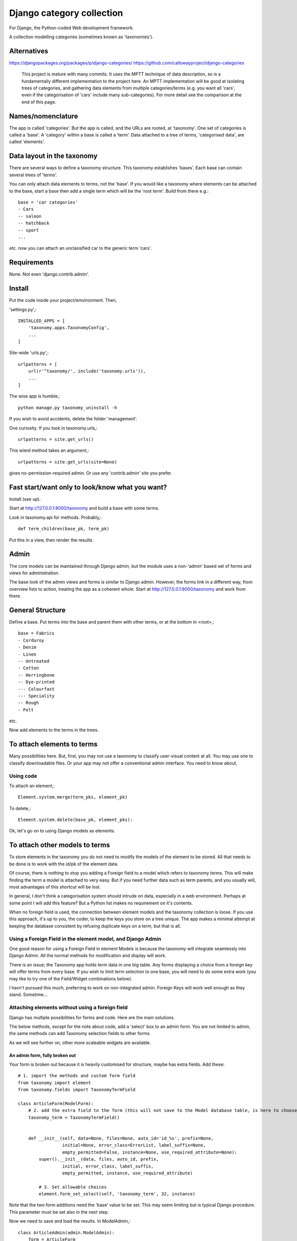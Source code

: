 Django category collection
==========================
For Django, the Python-coded Web development framework.

A collection modelling categories (sometimes known as 'taxonomies').


Alternatives
------------

https://djangopackages.org/packages/p/django-categories/
https://github.com/callowayproject/django-categories

    This project is mature with many commits. It uses the MPTT technique of data description, so is a fundamentally different implementation to the project here. An MPTT implementation will be good at isolating trees of categories, and gathering data elements from multiple categories/terms (e.g. you want all 'cars', even if the categorisation of 'cars' include many sub-categories). For more detail see the comparison at the end of this page.


Names/nomenclature
------------------
The app is called 'categories'. But the app is called, and the URLs are rooted, at 'taxonomy'. One set of categories is called a 'base'. A 'category' within a base is called a 'term'. Data attached to a tree of terms, 'categorised data', are called 'elements'.


Data layout in the taxonomy
---------------------------
There are several ways to define a taxonomy structure. This taxonomy establishes 'bases'. Each base can contain several trees of 'terms'.

You can only attach data elements to terms, not the 'base'. If you would like a taxonomy where elements can be attached to the base, start a base then add a single term which will be the 'root term'. Build from there e.g.::

    base = 'car categories'
    - Cars
    -- saloon 
    -- hatchback 
    -- sport
    ...
  
etc. now you can attach an unclassified car to the generic term 'cars'.

Requirements
------------
None. Not even 'django.contrib.admin'.

Install
-------
Put the code inside your project/emvironment. Then,

'settings.py',::

    INSTALLED_APPS = [
        'taxonomy.apps.TaxonomyConfig',
        ...
    ]

Site-wide 'urls.py',::

    urlpatterns = [
        url(r'^taxonomy/', include('taxonomy.urls')),
        ...
    ]

The wise app is humble,::

    python manage.py taxonomy_uninstall -h

If you wish to avoid accidents, delete the folder 'management'.


One curiosity. If you look in taxonomy.urls,::

  urlpatterns = site.get_urls()

This wierd method takes an argument,::

  urlpatterns = site.get_urls(site=None)

gives no-permission-required admin. Or use any 'contrib.admin' site you prefer.


Fast start/want only to look/know what you want?
------------------------------------------------
Install (see up).

Start at http://127.0.0.1:8000/taxonomy and build a base with some terms.
 
Look in taxonomy.api for methods. Probably,::

    def term_children(base_pk, term_pk)

Put this in a view, then render the results.


 
Admin
-----
The core models can be maintained through Django admin, but the module uses a non-'admin' based set of forms and views for administration.

The base look of the admin views and forms is similar to Django admin. However, the forms link in a different way, from overview lists to action, treating the app as a coherent whole. Start at http://127.0.0.1:8000/taxonomy and work from there.


General Structure
------------------
Define a base. Put terms into the base and parent them with other terms, or at the bottom in \<root\>,::

    base = Fabrics
    - Corduroy 
    - Denim  
    - Linen 
    -- Untreated
    - Cotton
    -- Herringbone 
    -- Dye-printed
    --- Colourfast
    --- Speciality
    -- Rough 
    - Felt

etc.

Now add elements to the terms in the trees. 


To attach elements to terms
---------------------------
Many possibilities here. But, first, you may not use a taxonomy to classify user-visual content at all. You may use one to classify downloadable files. Or your app may not offer a conventional admin interface. You need to know about,

Using code
~~~~~~~~~~
To attach an element,::

  Element.system.merge(term_pks, element_pk)  

To delete,::

  Element.system.delete(base_pk, element_pks):

Ok, let's go on to using Django models as elements. 


To attach other models to terms
-------------------------------
To store elements in the taxonomy you do not need to modify the models of the element to be stored. All that needs to be done is to work with the id/pk of the element data. 

Of course, there is nothing to stop you adding a Foreign field to a model which refers to taxonomy terms. This will make finding the term a model is attached to very easy. But if you need further data such as term parents, and you usually will, most advantages of this shortcut will be lost. 

In general, I don't think a categorisation system should intrude on data, especially in a web environment. Perhaps at some point I will add this feature? But a Python list makes no requirement on it's contents. 

When no foreign field is used, the connection between element models and the taxonomy collection is loose. If you use this approach, it's up to you, the coder, to keep the keys you store on a tree unique. The app makes a minimal attempt at keeping the database consistent by refusing duplicate keys on a term, but that is all.


Using a Foreign Field in the element model, and Django Admin
~~~~~~~~~~~~~~~~~~~~~~~~~~~~~~~~~~~~~~~~~~~~~~~~~~~~~~~~~~~~
One good reason for using a Foreign Field in element Models is because the taxonomy will integrate seamlessly into Django Admin. All the normal methods for modification and display will work. 

There is an issue; the Taxonomy app holds term data in one big table. Any forms displaying a choice from a foreign key will offer terms from every base. If you wish to limit term selection to one base, you will need to do some extra work (you may like to try one of the Field/Widget combinations below).

I havn't pursued this much, preferring to work on non-integrated admin. Foreign Keys will work well enough as they stand. Sometime...


Attaching elements without using a foreign field
~~~~~~~~~~~~~~~~~~~~~~~~~~~~~~~~~~~~~~~~~~~~~~~~
Django has multiple possibilities for forms and code. Here are the main solutions.

The below methods, except for the note about code, add a 'select' box to an admin form. You are not limited to admin, the same methods can add Taxonomy selection fields to other forms. 

As we will see further on, other more scaleable widgets are available.



An admin form, fully broken out
+++++++++++++++++++++++++++++++
Your form is broken out because it is heavily customised for structure, maybe has extra fields. Add these::
    
    # 1. import the methods and custom form field
    from taxonomy import element
    from taxonomy.fields import TaxonomyTermField
    
    class ArticleForm(ModelForm):
        # 2. add the extra field to the form (this will not save to the Model database table, is here to choose a term)
        taxonomy_term = TaxonomyTermField()
    
            
        def __init__(self, data=None, files=None, auto_id='id_%s', prefix=None,
                     initial=None, error_class=ErrorList, label_suffix=None,
                     empty_permitted=False, instance=None, use_required_attribute=None):
            super().__init__(data, files, auto_id, prefix,
                     initial, error_class, label_suffix,
                     empty_permitted, instance, use_required_attribute)
            
            # 3. Set allowable choices
            element.form_set_select(self, 'taxonomy_term', 32, instance)
    
    
Note that the two form additions need the 'base' value to be set. This may seem limiting but is typical Django procedure. This parameter must be set also in the next step.
    
Now we need to save and load the results. In ModelAdmin,::    
    
    class ArticleAdmin(admin.ModelAdmin):
        form = ArticleForm
        ...
    
        def save_model(self, request, obj, form, change):
            super().save_model(request, obj, form, change)
            # 4. Save the connection (or disconnection) to a term
            element.save(form, 'taxonomy_term', 32, obj)
    
          
        def delete_model(request, obj):
            super().delete_model(request, obj)
            # 5. Tidy the taxonomy by deleting any connection to a term
            element.remove(32, obj)
  
Right, that's it. Instances of the Model (in this example, 'Article') can now be attached and detached from taxonomy terms. If either the term or the element is deleted, the connection will be automatically removed. The system is the same for any form using ModelAfmin or ModelForm.


ModelAdmin  only
++++++++++++++++
You have an ModelAdmin, but no form, because you did some customization but nothing that altered the structure of the form. Do this,::

    # 1. import this method (despite the capital letters, it's a method. But a class factory, which acts like, and returns, a class)
    from taxonomy.modeladmin import WithTaxonomyAdmin
    
        # 2. inherit from WithTaxonomyAdmin, not forms.ModelAdmin. The meta-constructor requires a base_pk
        class ArticleAdmin(WithTaxonomyAdmin(32)):
            # 3. (WithTaxonomyAdmin acts as ModelAdmin, so...) you must declare the field 'taxonomy_term', or the field will not appear
            fields = ('taxonomy_term', 'title', 'slug', 'summary', 'body', 'author')
  
Now this admin form will show a field where instances of the model can be attached and detached from taxonomy terms. 

This code is naturally DRY. It also behaves, for all other customisation, like a ModelAdmin form. Still, there is more... [TODO: not figured out if this can be done yet]


Another way, there is
++++++++++++++++++++++
This far, we have put a the options onto the element form itself. This seems intuitive and efficient. Mostly. But if your users pass much time categorising content, or categorise in bulk, then there is a different approach to the joining of elements to terms, which is to provide a seperate form (in truth, this only a start on the possibilities. Do you attach elements to multiple terms, or multiple terms to elements? How about one central form to rule them all? But, for now...).

The app contains a suggestion about how you could start. It may be good for some situations. The solution is as minimal as I could concieve. It currently uses two AJAXing HTML inputs (described down a bit).

Go into the app for the model you want to attach to a taxonomy, then to urls.py, and add,::
    
    from taxonomy import element
    from .models import Birds
  
Birds is the name of the model; 'urls.py' often contains this import. Then add this to the urlpatterns,::

    urlpatterns = [
        ...
    ] + element.get_urls(model=Birds, base_pk=12, navigation_links=[])
  
'Birds' is the name of the model, again. 'base_pk' identifies a taxonomy base. Ignore 'navigation_links', it's a rendering detail.

That's it. The only new URL you care about is at,::

    birds/taxonomy/add-delete

where two auto-complete input boxes allow a user to connect and disconnect 'Birds' (in this case) from taxonomy base 12 (in this case). 


Fields and Widgets
~~~~~~~~~~~~~~~~~~
The code includes a special Field (and Widget),::

    IDTitleAutocompleteField
    IDTitleAutocompleteInput

The field is fundamentally a numeric field, but displays text too. The widget puts the text and number in the same box, then strips the text on verification. This idea will not appeal to everyone, but is the most basic answer for the display of elements.

The Field is powered by a JQuery auto-completion widget. This needs an link and URL to gain data from. Data should be in JSON, a list of tuples (id, title). As a starter example, a suitable URL/JSON view is in the set provided for Taxonomy, which can deliver taxonomy terms to this Field/Widget. 

The field needs an AJAX URL, and there are a crazy number of ways of defining the URL within a form (the system is similar to the definition of the 'choice' attribute in selector fields). The ways I like are, if there is nothing dynamic about the URL, to declare on the field,::

    id_title = IDTitleAutocompleteField(
      ajax_href='/taxonomy/term_titles/29',
      label='Element ID/Title', 
      help_text="Title of an element to be categorised."
      )

If the Field is dynamic, well, Django is not good at this. However, the 'init' trick works, and so does poking in the value (like 'choices', declarations at field level or after form building will override widget definitions) so,::

        form = MyElementForm()
        form.fields['id_title'].widget.ajax_href = '/taxonomy/term_titles/1'

The Field/Widget has no default 'ajax_url'. If the property is unstated at the time of form building then the Field/Widget will throw an exception.

Second note: the Widget uses several bits of CSS and JS. So you will need to put a call to media into the template context,::

    context = [
        media: form.media,
        ...
    ]

and place,::

    {{ media }}

in template heads. Or the field will not react.


Current state
-------------
'Draft'

I'm not a Python programmer, and am new to Django. On the other hand, this app is not 'ALPHA'; if used as recommended it can never destroy your data, by design. The API was, in part, introduced to give some confidence in stability.

Displaying taxonomy information
--------------------------------
A taxonomy container can organise data internally. It can also display information to a user. Now, this is a chance for all you front-end developers to show your skills. I'll show basics.

Remember, a taxonomy container can perform many tasks. It may model a family tree. It may organise collections of photographs. Or it may run a menu system.

Let's say the taxonomy runs a menu system (this gives me a chance to show some methods visually). Personally, if the menu system was very simple, I'd not use a taxonomy---I'd put the navigation bar in a template. But if people need to change the menus, or the menu system becomes deep, or needs maintaining by others, you may consider a taxonomy.

So you build a taxonomy, and the structure you have reflects the data you have. It may look like this,

.. figure:: https://raw.githubusercontent.com/rcrowther/django-category-collection/master/text/images/terms_in_a_base.png
    :width: 160 px
    :alt: breadcrumb screenshot
    :align: center
    

This taxonomy base has the id 7 (the url on the edit bar showed this).

And you have a view for the front page. Add code like this::

    def front_page(request): 
        article = # get this data by your own method
        ...
        
        # 1. Get the immdiate children of the taxonomy base. This 
        # explicitly states the parent is the api.ROOT i.e. get the
        # bottom children. 
        children = api.term_children(7, api.ROOT)
        
        # 2. Render the child data in some way. For this example, I only
        # use the term title, and and assume some code in tmpl_li_link()
        # does the rendering, not a template.
        b = []
        for c in children:
            b.append(tmpl_li_link('/' + c.title, c.title))
            
        # 3. Add the rendered code to the template context in 'nav'.
        nav = {}      
        nav['links'] = mark_safe(''.join(b))
        return render(request, 'test.html', {'nav': nav, 'article': article})

Now we adjust the template. We have only rendered the children, and we'd like a 'home' link, so we start the render with a fixed 'home' link. That one will not change. After thaat, the links made from children,::

        <ul>
          <li><a class="home" href="/">Home</a></li>{{ nav.links }}
        </ul>

And if we render with some CSS, this might appear,

.. figure:: https://raw.githubusercontent.com/rcrowther/django-category-collection/master/text/images/taxonomy_children.png
    :width: 160 px
    :alt: breadcrumb screenshot
    :align: center

    It's a nav bar.
   
   
As I said above, I wouldn't bother for a small site. Still, the taxonomy control has advantages. If this little magazine-style site takes off, they may find their data changing. For example; the owners are not as keen for people to contact them now, as they have a lot going on. And a new person arrived who wanted to cover sport. So we go to the taxonomy admin (not the template), add some weight to the 'contact' term, then add a new term/category for 'sport' articles. Next render, we get this,

.. figure:: https://raw.githubusercontent.com/rcrowther/django-category-collection/master/text/images/taxonomy_children_adjusted.png
    :width: 160 px
    :alt: breadcrumb screenshot
    :align: center

    New layout? 5 secs.
   
You can use 'term_parents(base_pk, term_pk)' to return the parents of a term. This is  good for titles and the like, telling a user where they came from, or are under. Note the plural---if you are using a multiple-parent taxonomy, the method may return several parents.
 
There are many methods in the API. term_ancestor_paths() gets the paths back from a term to the root. The code is nearly the same as the last code, but note the use of an index for '0',::

    path = api.term_ancestor_paths(7, 141)[0]
    
    b = []
    for c in path:
        b.append(tmpl_li_link('/' + c.title, c.title))
    nav = {}      
    nav['links'] = mark_safe(''.join(b))
    return render(request, 'test.html', {'nav': nav, 'article': paper})

Why do we need to get path[0]?  If this was a multiple parent taxonomy, there would be many possible paths back to root (think about it...). term_ancestor_paths() will return them all. Handled well, this could lead to some innovative displays, or it could be bewildering. But we are looking at a single-parent taxonomy. There is only one path back to root, and we can safely assume that will be index [0].

The result, with the fixed home link and some new CSS, might look like this,

.. figure:: https://raw.githubusercontent.com/rcrowther/django-category-collection/master/text/images/breadcrumb.png
    :width: 160 px
    :alt: breadcrumb screenshot
    :align: center

    You know it as a 'breadcrumb'

Yes, it is what web-designers call a 'breadcrumb trail'. There are also intruiging possibilities in a complementary method, term_descendant_paths(). This can show a user where they can go next. But be careful; the method will often return multiple paths, even in a single-parent taxonomy.

And, by the way, that tree which the administration uses is available too,::

    def terms_flat_tree(base_pk, parent_pk=ROOT, max_depth=FULL_DEPTH):

it returns a list of ordered term data from cache, with a depth attribute attached. The list elements are a named tuple, this,::

    TermFTData = namedtuple('TermFTData', ['pk', 'title', 'slug', 'description', 'depth'])
    
I see possibilities...

 
Extra
-----

Code organisation
~~~~~~~~~~~~~~~~~
Taxonomy collections are complex beyond their simple models.
 
Only work with the Models if you need to repair or want to play. The models keep '.objects' as the primary model manager. The methods can damage the collections; make orphans of links and create circular dependencies. Beyond, each Model adds a second manager called '.system'. These managers contain methods which will maintain the integrity of the collections.

Next is a module called 'cache'. This is not Django cache, it is maintained by the app to speed some of the actions and provide interesting functionality. It's sensitive.

The 'api' module pulls these parts together in a facade. This is where you would look for methods to use in your code. 

You will not find much in 'views.py' besides JSON rendering. 'taxadmin.py' contains the admin gear, 'modeladmin.py' a couple of constructions for ModelAdmin, and 'element.py' contains the various forms/fields/widgets for handling element association/disassociation.


A note on implementation
~~~~~~~~~~~~~~~~~~~~~~~~
This is one of my first efforts in Django. It has caused me trouble. The form documentation was not helpful, so I hand-built the admin from Form, not ModelForm, classes. I resent being pushed into this, even if I feel the final implementation is better that way. The data modelling caused me similar problems and has, in several places, abandoned relational Fields for SQL. Again, I prefer it that way, but am unhappy about needing to do this in the first instance.


A comparison of 'Django category collection' and 'django-categories'
~~~~~~~~~~~~~~~~~~~~~~~~~~~~~~~~~~~~~~~~~~~~~~~~~~~~~~~~~~~~~~~~~~~~
In comparison, the theory behind this project will be inelegant at discovering data elements from multiple terms. The action is possible, but not of great interest and has not been implemented (yet). Also, this project caches all data from terms/categories, and so may not scale well to many terms. Before you implement the Dewey_ reference system, please run tests.

However, this implementation of a category collection has advantages (as all differing implementations will). The app is nearly self-contained. It's storage models are plain and few, making backup and salvage simple---salvage can be managed through Django admin. The view code is twisty in places, but can derive really useful data from the category trees. Without AJAX or whatever, the core methods are sophisticated. And finally, the container in this app has a Pythonlike interface.

.. _Dewey: https://en.wikipedia.org/wiki/Dewey_Decimal_Classification

